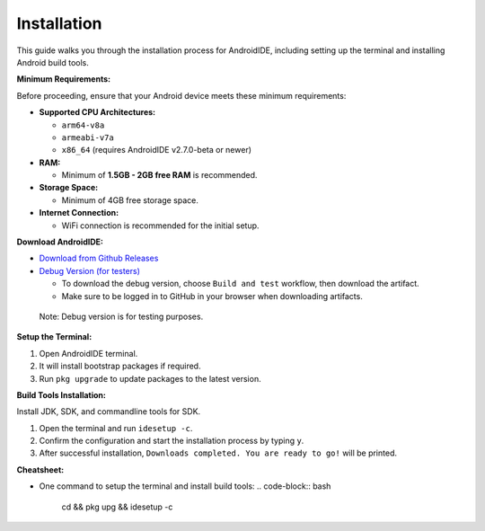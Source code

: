 .. _user-installation:

Installation
============

This guide walks you through the installation process for AndroidIDE,
including setting up the terminal and installing Android build tools.

.. _user-installation-minreq:

**Minimum Requirements:**

Before proceeding, ensure that your Android device meets these minimum requirements:


* 
  **Supported CPU Architectures:**


  * ``arm64-v8a``
  * ``armeabi-v7a``
  * ``x86_64`` (requires AndroidIDE v2.7.0-beta or newer)

* 
  **RAM:**


  * Minimum of **1.5GB - 2GB free RAM** is recommended.

* 
  **Storage Space:**


  * Minimum of 4GB free storage space.

* 
  **Internet Connection:**


  * WiFi connection is recommended for the initial setup.

**Download AndroidIDE:**


* `Download from Github Releases <https://github.com/AndroidIDEOfficial/AndroidIDE/releases>`_
* `Debug Version (for testers) <https://github.com/AndroidIDEOfficial/AndroidIDE/actions>`_

  * To download the debug version, choose ``Build and test`` workflow, then download the artifact.
  * Make sure to be logged in to GitHub in your browser when downloading artifacts.

..

   Note: Debug version is for testing purposes.

.. _user-installation-process:

**Setup the Terminal:**


#. Open AndroidIDE terminal.
#. It will install bootstrap packages if required.
#. Run ``pkg upgrade`` to update packages to the latest version.

**Build Tools Installation:**

Install JDK, SDK, and commandline tools for SDK.


#. Open the terminal and run ``idesetup -c``.
#. Confirm the configuration and start the installation process by typing ``y``.
#. After successful installation, ``Downloads completed. You are ready to go!`` will be printed.

**Cheatsheet:**


* One command to setup the terminal and install build tools:
  .. code-block:: bash

     cd && pkg upg && idesetup -c
